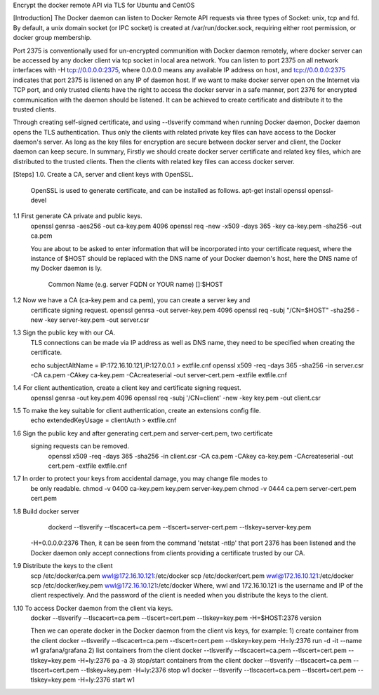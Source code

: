Encrypt the docker remote API via TLS for Ubuntu and CentOS

[Introduction]
The Docker daemon can listen to Docker Remote API requests via three types of
Socket: unix, tcp and fd. By default, a unix domain socket (or IPC socket) is
created at /var/run/docker.sock, requiring either root permission, or docker
group membership.

Port 2375 is conventionally used for un-encrypted communition with Docker daemon
remotely, where docker server can be accessed by any docker client via tcp socket
in local area network. You can listen to port 2375 on all network interfaces with
-H tcp://0.0.0.0:2375, where 0.0.0.0 means any available IP address on host, and
tcp://0.0.0.0:2375 indicates that port 2375 is listened on any IP of daemon host.
If we want to make docker server open on the Internet via TCP port, and only trusted
clients have the right to access the docker server in a safe manner, port 2376 for
encrypted communication with the daemon should be listened. It can be achieved to
create certificate and distribute it to the trusted clients.

Through creating self-signed certificate, and using --tlsverify command when running
Docker daemon, Docker daemon opens the TLS authentication. Thus only the clients
with related private key files can have access to the Docker daemon's server. As
long as the key files for encryption are secure between docker server and client,
the Docker daemon can keep secure. 
In summary, 
Firstly we should create docker server certificate and related key files, which 
are distributed to the trusted clients.
Then the clients with related key files can access docker server. 

[Steps]
1.0. Create a CA, server and client keys with OpenSSL.
    OpenSSL is used to generate certificate, and can be installed as follows.
    apt-get install openssl openssl-devel 

1.1 First generate CA private and public keys.
    openssl genrsa -aes256 -out ca-key.pem 4096
    openssl req -new -x509 -days 365 -key ca-key.pem -sha256 -out ca.pem

    You are about to be asked to enter information that will be incorporated
    into your certificate request, where the instance of $HOST should be replaced
    with the DNS name of your Docker daemon's host, here the DNS name of my Docker
    daemon is ly.
	Common Name (e.g. server FQDN or YOUR name) []:$HOST

1.2 Now we have a CA (ca-key.pem and ca.pem), you can create a server key and
	certificate signing request.
	openssl genrsa -out server-key.pem 4096
	openssl req -subj "/CN=$HOST" -sha256 -new -key server-key.pem -out server.csr

1.3 Sign the public key with our CA.
    TLS connections can be made via IP address as well as DNS name, they need to be
    specified when creating the certificate.

    echo subjectAltName = IP:172.16.10.121,IP:127.0.0.1 > extfile.cnf
    openssl x509 -req -days 365 -sha256 -in server.csr -CA ca.pem -CAkey ca-key.pem \
    -CAcreateserial -out server-cert.pem -extfile extfile.cnf

1.4 For client authentication, create a client key and certificate signing request.
	openssl genrsa -out key.pem 4096
	openssl req -subj '/CN=client' -new -key key.pem -out client.csr

1.5 To make the key suitable for client authentication, create an extensions config file.
	echo extendedKeyUsage = clientAuth > extfile.cnf

1.6 Sign the public key and after generating cert.pem and server-cert.pem, two certificate
    signing requests can be removed.
	openssl x509 -req -days 365 -sha256 -in client.csr -CA ca.pem -CAkey ca-key.pem \
	-CAcreateserial -out cert.pem -extfile extfile.cnf

1.7 In order to protect your keys from accidental damage, you may change file modes to
	be only readable.
	chmod -v 0400 ca-key.pem key.pem server-key.pem
	chmod -v 0444 ca.pem server-cert.pem cert.pem

1.8 Build docker server
	dockerd --tlsverify --tlscacert=ca.pem --tlscert=server-cert.pem --tlskey=server-key.pem \
    -H=0.0.0.0:2376
    Then, it can be seen from the command 'netstat -ntlp' that port 2376 has been listened
    and the Docker daemon only accept connections from clients providing a certificate
    trusted by our CA.

1.9 Distribute the keys to the client
    scp /etc/docker/ca.pem wwl@172.16.10.121:/etc/docker
    scp /etc/docker/cert.pem wwl@172.16.10.121:/etc/docker
    scp /etc/docker/key.pem wwl@172.16.10.121:/etc/docker
    Where, wwl and 172.16.10.121 is the username and IP of the client respectively.
    And the password of the client is needed when you distribute the keys to the client.

1.10 To access Docker daemon from the client via keys.
    docker --tlsverify --tlscacert=ca.pem --tlscert=cert.pem --tlskey=key.pem \
    -H=$HOST:2376 version

    Then we can operate docker in the Docker daemon from the client vis keys, for example:
    1) create container from the client
    docker --tlsverify --tlscacert=ca.pem --tlscert=cert.pem --tlskey=key.pem -H=ly:2376 run -d \
    -it --name w1 grafana/grafana 
    2) list containers from the client
    docker --tlsverify --tlscacert=ca.pem --tlscert=cert.pem --tlskey=key.pem -H=ly:2376 pa -a
    3) stop/start containers from the client
    docker --tlsverify --tlscacert=ca.pem --tlscert=cert.pem --tlskey=key.pem -H=ly:2376 stop w1
    docker --tlsverify --tlscacert=ca.pem --tlscert=cert.pem --tlskey=key.pem -H=ly:2376 start w1







